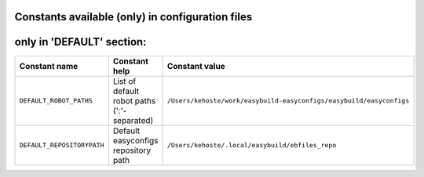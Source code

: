 .. _avail_cfgfile_constants:

Constants available (only) in configuration files
-------------------------------------------------


only in 'DEFAULT' section:
--------------------------

==========================    ===========================================    ===================================================================
Constant name                 Constant help                                  Constant value                                                     
==========================    ===========================================    ===================================================================
``DEFAULT_ROBOT_PATHS``       List of default robot paths (':'-separated)    ``/Users/kehoste/work/easybuild-easyconfigs/easybuild/easyconfigs``
``DEFAULT_REPOSITORYPATH``    Default easyconfigs repository path            ``/Users/kehoste/.local/easybuild/ebfiles_repo``                   
==========================    ===========================================    ===================================================================

